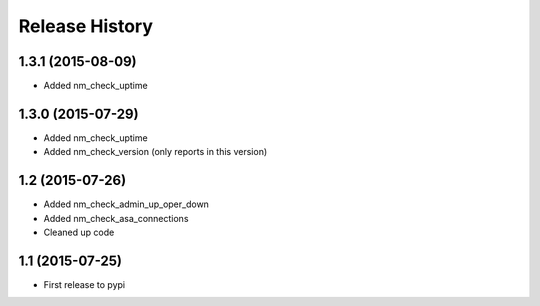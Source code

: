 .. :changelog:

Release History
---------------

1.3.1 (2015-08-09)
++++++++++++++++++

* Added nm_check_uptime

1.3.0 (2015-07-29)
++++++++++++++++++

* Added nm_check_uptime
* Added nm_check_version (only reports in this version)

1.2 (2015-07-26)
++++++++++++++++

* Added nm_check_admin_up_oper_down
* Added nm_check_asa_connections
* Cleaned up code

1.1 (2015-07-25)
++++++++++++++++

* First release to pypi
